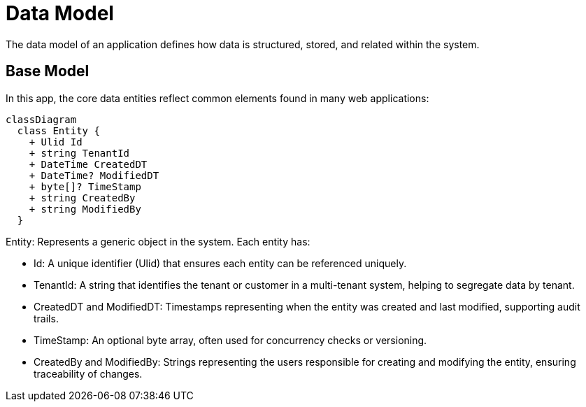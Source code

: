 = Data Model

The data model of an application defines how data is structured, stored, and related within the system.

== Base Model

In this app, the core data entities reflect common elements found in many web applications:

[mermaid]
----
classDiagram
  class Entity {
    + Ulid Id
    + string TenantId
    + DateTime CreatedDT
    + DateTime? ModifiedDT
    + byte[]? TimeStamp
    + string CreatedBy
    + string ModifiedBy
  }
----

Entity: Represents a generic object in the system. Each entity has:

* Id: A unique identifier (Ulid) that ensures each entity can be referenced uniquely.
* TenantId: A string that identifies the tenant or customer in a multi-tenant system, helping to segregate data by tenant.
* CreatedDT and ModifiedDT: Timestamps representing when the entity was created and last modified, supporting audit trails.
* TimeStamp: An optional byte array, often used for concurrency checks or versioning.
* CreatedBy and ModifiedBy: Strings representing the users responsible for creating and modifying the entity, ensuring traceability of changes.
